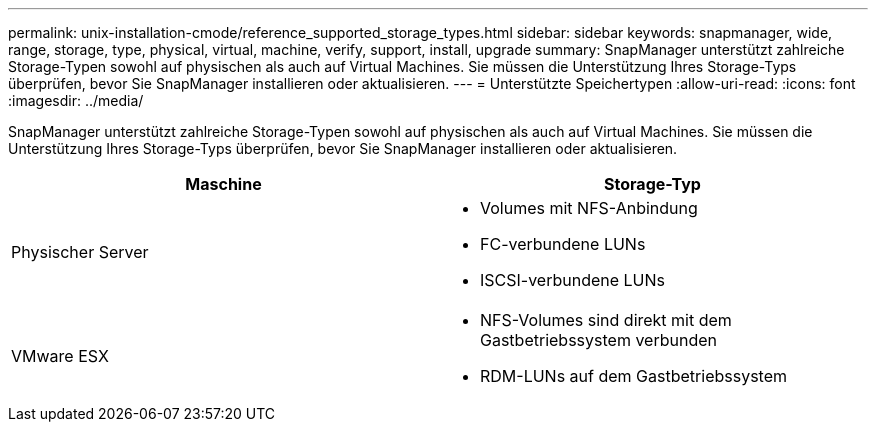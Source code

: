---
permalink: unix-installation-cmode/reference_supported_storage_types.html 
sidebar: sidebar 
keywords: snapmanager, wide, range, storage, type, physical, virtual, machine, verify, support, install, upgrade 
summary: SnapManager unterstützt zahlreiche Storage-Typen sowohl auf physischen als auch auf Virtual Machines. Sie müssen die Unterstützung Ihres Storage-Typs überprüfen, bevor Sie SnapManager installieren oder aktualisieren. 
---
= Unterstützte Speichertypen
:allow-uri-read: 
:icons: font
:imagesdir: ../media/


[role="lead"]
SnapManager unterstützt zahlreiche Storage-Typen sowohl auf physischen als auch auf Virtual Machines. Sie müssen die Unterstützung Ihres Storage-Typs überprüfen, bevor Sie SnapManager installieren oder aktualisieren.

|===
| Maschine | Storage-Typ 


 a| 
Physischer Server
 a| 
* Volumes mit NFS-Anbindung
* FC-verbundene LUNs
* ISCSI-verbundene LUNs




 a| 
VMware ESX
 a| 
* NFS-Volumes sind direkt mit dem Gastbetriebssystem verbunden
* RDM-LUNs auf dem Gastbetriebssystem


|===